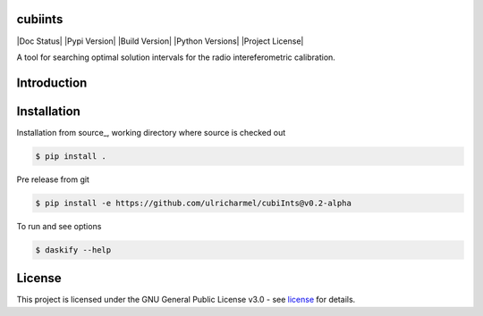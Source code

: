 =======
cubiints
=======
|Doc Status|
|Pypi Version|
|Build Version|
|Python Versions|
|Project License|

A tool for searching optimal solution intervals for the radio intereferometric calibration.

.. Main website: https://aimfast.readthedocs.io

==============
Introduction
==============

.. Image fidelity is a measure of the accuracy of the reconstructed sky brightness distribution. A related metric, dynamic range, is a measure of the degree to which imaging artifacts around strong sources are suppressed, which in turn implies a higher fidelity of the on-source reconstruction. Moreover, the choice of image reconstruction algorithm also affects the correctness of the on-source brightness distribution. For high dynamic ranges with wide bandwidths, algorithms that model the sky spectrum as well as the average intensity can yield more accurate reconstructions.

==============
Installation
==============
Installation from source_,
working directory where source is checked out

.. code-block:: bash
  
    $ pip install .

Pre release from git 

.. code-block:: bash
  
    $ pip install -e https://github.com/ulricharmel/cubiInts@v0.2-alpha

To run and see options

.. code-block:: bash

    $ daskify --help 

=======
License
=======

This project is licensed under the GNU General Public License v3.0 - see license_ for details.

